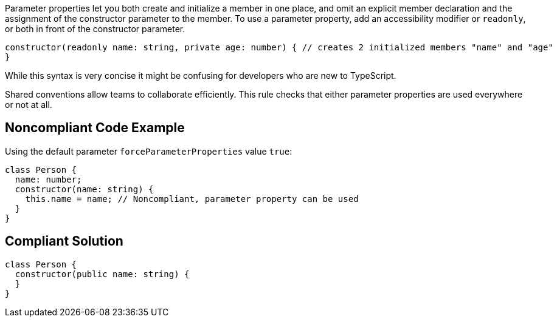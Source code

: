 Parameter properties let you both create and initialize a member in one place, and omit an explicit member declaration and the assignment of the constructor parameter to the member. To use a parameter property, add an accessibility modifier or ``++readonly++``, or both in front of the constructor parameter.

----
constructor(readonly name: string, private age: number) { // creates 2 initialized members "name" and "age"
}
----
While this syntax is very concise it might be confusing for developers who are new to TypeScript. 

Shared conventions allow teams to collaborate efficiently. This rule checks that either parameter properties are used everywhere or not at all.

== Noncompliant Code Example

Using the default parameter ``++forceParameterProperties++`` value ``++true++``:

----
class Person {
  name: number;
  constructor(name: string) {
    this.name = name; // Noncompliant, parameter property can be used
  }
}
----

== Compliant Solution

----
class Person {
  constructor(public name: string) {
  }
}
----
